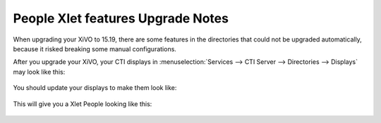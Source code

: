.. _15_19_people_xlet_upgrade_notes:

==================================
People Xlet features Upgrade Notes
==================================

When upgrading your XiVO to 15.19, there are some features in the directories that could not be
upgraded automatically, because it risked breaking some manual configurations.

After you upgrade your XiVO, your CTI displays in :menuselection:`Services --> CTI Server -->
Directories --> Displays` may look like this:

.. figure:: images/display_before_15_19.png

You should update your displays to make them look like:

.. figure:: images/display_after_15_19.png


This will give you a Xlet People looking like this:

.. figure:: images/people_xlet_after_15_19_1.png
.. figure:: images/people_xlet_after_15_19_2.png
